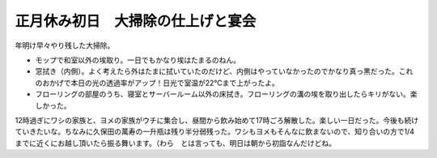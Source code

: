 正月休み初日　大掃除の仕上げと宴会
==================================

年明け早々やり残した大掃除。

* モップで和室以外の埃取り。一日でもかなり埃はたまるのねん。

* 窓拭き（内側）。よく考えたら外はたまに拭いていたのだけど、内側はやっていなかったのでかなり真っ黒だった。これのおかげで本日の光の透過率がアップ！日光で室温が22℃まで上がったよ。

* フローリングの部屋のうち、寝室とサーバールーム以外の床拭き。フローリングの溝の埃を取り出したらキリがない。楽しかった。



12時過ぎにワシの家族と、ヨメの家族がウチに集合し、昼間から飲み始めて17時ごろ解散した。楽しい一日だった。今後も続けていきたいな。ちなみに久保田の萬寿の一升瓶は残り半分弱残った。ワシもヨメもそんなに飲まないので、知り合いの方で1/4までに近くにお越し頂いたら振る舞います。（わら　とは言っても、明日は朝から初詣なんだけどね。






.. author:: default
.. categories:: life
.. tags::
.. comments::
